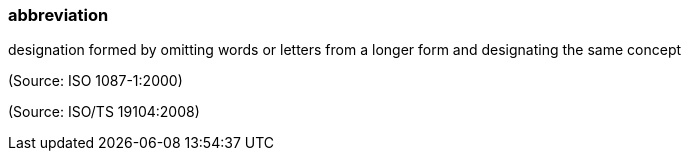 === abbreviation

designation formed by omitting words or letters from a longer form and designating the same concept

(Source: ISO 1087-1:2000)

(Source: ISO/TS 19104:2008)

